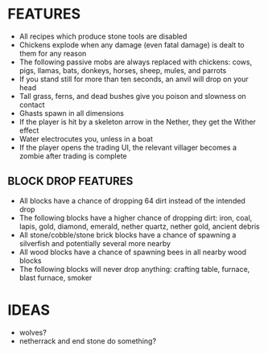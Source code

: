 
* FEATURES
  + All recipes which produce stone tools are disabled
  + Chickens explode when any damage (even fatal damage) is dealt to
    them for any reason
  + The following passive mobs are always replaced with chickens:
    cows, pigs, llamas, bats, donkeys, horses, sheep, mules, and
    parrots
  + If you stand still for more than ten seconds, an anvil will drop
    on your head
  + Tall grass, ferns, and dead bushes give you poison and slowness on contact
  + Ghasts spawn in all dimensions
  + If the player is hit by a skeleton arrow in the Nether, they get
    the Wither effect
  + Water electrocutes you, unless in a boat
  + If the player opens the trading UI, the relevant villager becomes
    a zombie after trading is complete
** BLOCK DROP FEATURES
   + All blocks have a chance of dropping 64 dirt instead of the
     intended drop
   + The following blocks have a higher chance of dropping dirt: iron,
     coal, lapis, gold, diamond, emerald, nether quartz, nether gold,
     ancient debris
   + All stone/cobble/stone brick blocks have a chance of spawning a
     silverfish and potentially several more nearby
   + All wood blocks have a chance of spawning bees in all nearby wood
     blocks
   + The following blocks will never drop anything: crafting table,
     furnace, blast furnace, smoker
* IDEAS
  + wolves?
  + netherrack and end stone do something?
